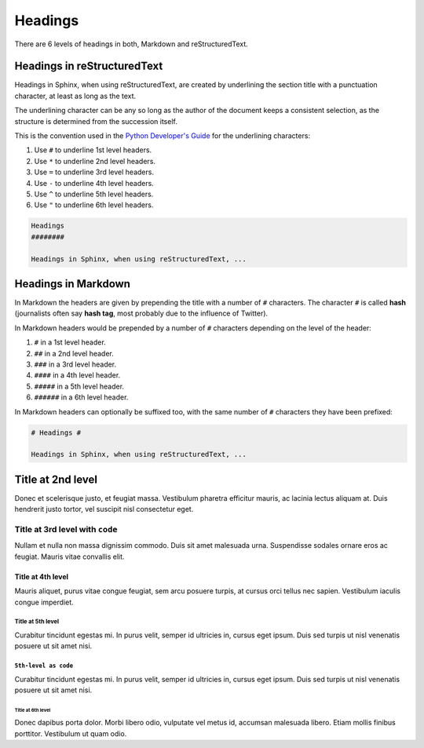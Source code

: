 .. _headings:

Headings
########

There are 6 levels of headings in both, Markdown and reStructuredText.

Headings in reStructuredText
****************************

Headings in Sphinx, when using reStructuredText, are created by underlining the section title with a punctuation character, at least as long as the text.

The underlining character can be any so long as the author of the document keeps a consistent selection, as the structure is determined from the succession itself.

This is the convention used in the `Python Developer's Guide <https://devguide.python.org/documentation/markup/#sections>`_ for the underlining characters:

#. Use ``#`` to underline 1st level headers.
#. Use ``*`` to underline 2nd level headers.
#. Use ``=`` to underline 3rd level headers.
#. Use ``-`` to underline 4th level headers.
#. Use ``^`` to underline 5th level headers.
#. Use ``"`` to underline 6th level headers.

.. code-block:: reStructuredText

    Headings
    ########

    Headings in Sphinx, when using reStructuredText, ...

Headings in Markdown
********************

In Markdown the headers are given by prepending the title with a number of ``#`` characters. The character ``#`` is called **hash** (journalists often say **hash tag**, most probably due to the influence of Twitter).

In Markdown headers would be prepended by a number of ``#`` characters depending on the level of the header:

#. ``#`` in a 1st level header.
#. ``##`` in a 2nd level header.
#. ``###`` in a 3rd level header.
#. ``####`` in a 4th level header.
#. ``#####`` in a 5th level header.
#. ``######`` in a 6th level header.

In Markdown headers can optionally be suffixed too, with the same number of ``#`` characters they have been prefixed:

.. code-block:: markdown

    # Headings #

    Headings in Sphinx, when using reStructuredText, ...

Title at 2nd level
******************

Donec et scelerisque justo, et feugiat massa. Vestibulum pharetra efficitur mauris, ac lacinia lectus aliquam at. Duis hendrerit justo tortor, vel suscipit nisl consectetur eget.

Title at 3rd level with ``code``
================================

Nullam et nulla non massa dignissim commodo. Duis sit amet malesuada urna. Suspendisse sodales ornare eros ac feugiat. Mauris vitae convallis elit.

Title at 4th level
------------------

Mauris aliquet, purus vitae congue feugiat, sem arcu posuere turpis, at cursus orci tellus nec sapien. Vestibulum iaculis congue imperdiet.

Title at 5th level
^^^^^^^^^^^^^^^^^^

Curabitur tincidunt egestas mi. In purus velit, semper id ultricies in, cursus eget ipsum. Duis sed turpis ut nisl venenatis posuere ut sit amet nisi.

``5th-level as code``
^^^^^^^^^^^^^^^^^^^^^

Curabitur tincidunt egestas mi. In purus velit, semper id ultricies in, cursus eget ipsum. Duis sed turpis ut nisl venenatis posuere ut sit amet nisi.


Title at 6th level
""""""""""""""""""

Donec dapibus porta dolor. Morbi libero odio, vulputate vel metus id, accumsan malesuada libero. Etiam mollis finibus porttitor. Vestibulum ut quam odio.

